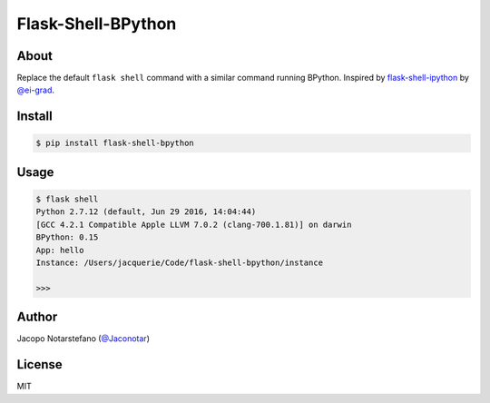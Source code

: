 =====================
 Flask-Shell-BPython
=====================

.. image:: https://travis-ci.org/jacquerie/flask-shell-bpython.svg?branch=master
    :target: https://travis-ci.org/jacquerie/flask-shell-bpython


About
=====

Replace the default ``flask shell`` command with a similar command running
BPython. Inspired by `flask-shell-ipython`_ by `@ei-grad`_.

.. _`flask-shell-ipython`: https://github.com/ei-grad/flask-shell-ipython
.. _`@ei-grad`: https://github.com/ei-grad


Install
=======

.. code-block:: console

    $ pip install flask-shell-bpython


Usage
=====

.. code-block:: console

    $ flask shell
    Python 2.7.12 (default, Jun 29 2016, 14:04:44)
    [GCC 4.2.1 Compatible Apple LLVM 7.0.2 (clang-700.1.81)] on darwin
    BPython: 0.15
    App: hello
    Instance: /Users/jacquerie/Code/flask-shell-bpython/instance

    >>>


Author
======

Jacopo Notarstefano (`@Jaconotar`_)

.. _`@Jaconotar`: https://twitter.com/Jaconotar


License
=======

MIT
